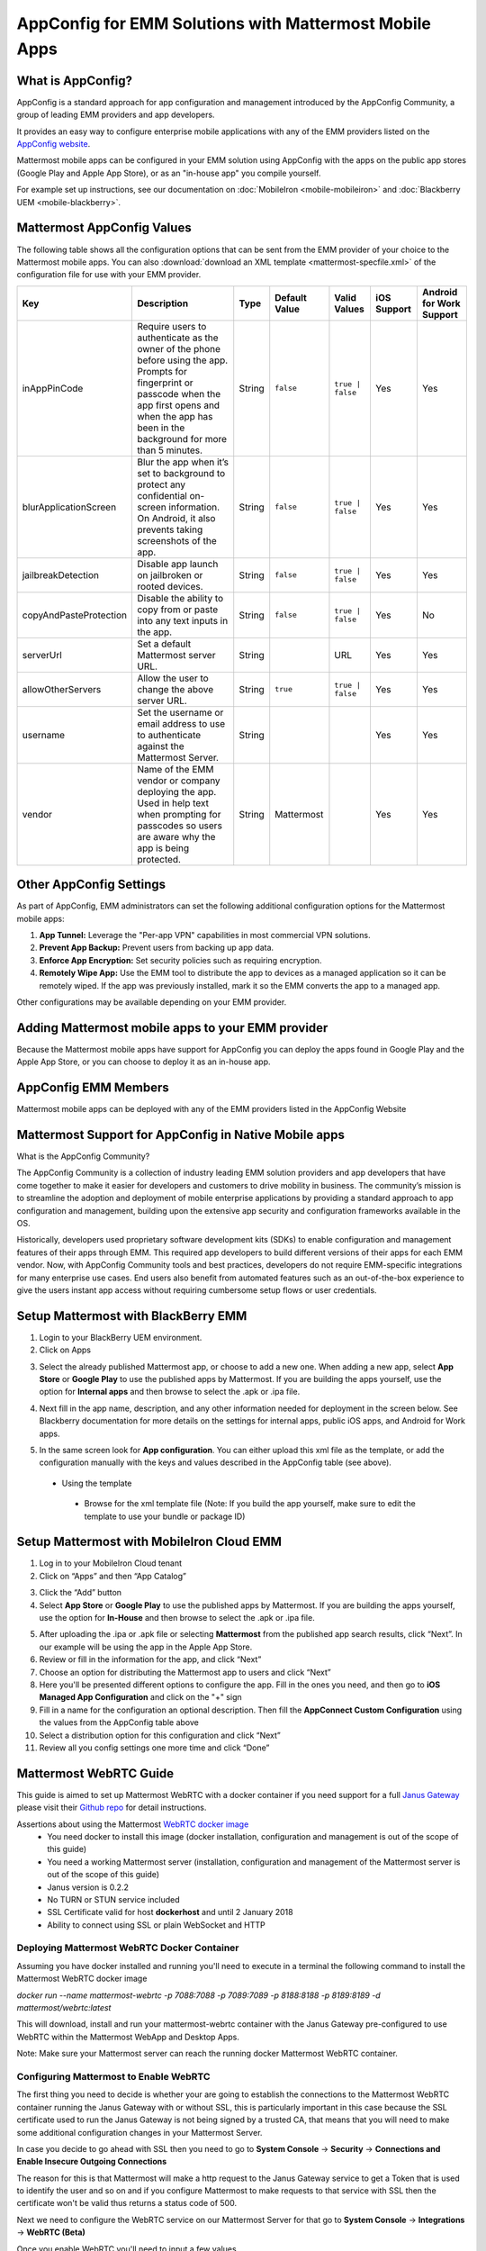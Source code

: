 AppConfig for EMM Solutions with Mattermost Mobile Apps
=======================================================

What is AppConfig?
------------------

AppConfig is a standard approach for app configuration and management introduced by the AppConfig Community, a group of leading EMM providers and app developers. 

It provides an easy way to configure enterprise mobile applications with any of the EMM providers listed on the `AppConfig website <https://www.appconfig.org/members/>`_.

Mattermost mobile apps can be configured in your EMM solution using AppConfig with the apps on the public app stores (Google Play and Apple App Store), or as an "in-house app" you compile yourself.

For example set up instructions, see our documentation on :doc:`MobileIron <mobile-mobileiron>` and :doc:`Blackberry UEM <mobile-blackberry>`.

.. _appconfig-table:

Mattermost AppConfig Values
---------------------------

The following table shows all the configuration options that can be sent from the EMM provider of your choice to the Mattermost mobile apps. You can also :download:`download an XML template <mattermost-specfile.xml>` of the configuration file for use with your EMM provider. 

+------------------------+-----------------------------------------------------------------------------------------------------------------------------------------------------------------------------------------------------------------+--------+---------------+------------------+-------------+--------------------------+
| Key                    | Description                                                                                                                                                                                                     | Type   | Default Value | Valid Values     | iOS Support | Android for Work Support |
+========================+=================================================================================================================================================================================================================+========+===============+==================+=============+==========================+
| inAppPinCode           | Require users to authenticate as the owner of the phone before using the app. Prompts for fingerprint or passcode when the app first opens and when the app has been in the background for more than 5 minutes. | String | ``false``     | ``true | false`` | Yes         | Yes                      |
+------------------------+-----------------------------------------------------------------------------------------------------------------------------------------------------------------------------------------------------------------+--------+---------------+------------------+-------------+--------------------------+
| blurApplicationScreen  | Blur the app when it’s set to background to protect any confidential on-screen information. On Android, it also prevents taking screenshots of the app.                                                         | String | ``false``     | ``true | false`` | Yes         | Yes                      |
+------------------------+-----------------------------------------------------------------------------------------------------------------------------------------------------------------------------------------------------------------+--------+---------------+------------------+-------------+--------------------------+
| jailbreakDetection     | Disable app launch on jailbroken or rooted devices.                                                                                                                                                             | String | ``false``     | ``true | false`` | Yes         | Yes                      |
+------------------------+-----------------------------------------------------------------------------------------------------------------------------------------------------------------------------------------------------------------+--------+---------------+------------------+-------------+--------------------------+
| copyAndPasteProtection | Disable the ability to copy from or paste into any text inputs in the app.                                                                                                                                      | String | ``false``     | ``true | false`` | Yes         | No                       |
+------------------------+-----------------------------------------------------------------------------------------------------------------------------------------------------------------------------------------------------------------+--------+---------------+------------------+-------------+--------------------------+
| serverUrl              | Set a default Mattermost server URL.                                                                                                                                                                            | String |               | URL              | Yes         | Yes                      |
+------------------------+-----------------------------------------------------------------------------------------------------------------------------------------------------------------------------------------------------------------+--------+---------------+------------------+-------------+--------------------------+
| allowOtherServers      | Allow the user to change the above server URL.                                                                                                                                                                  | String | ``true``      | ``true | false`` | Yes         | Yes                      |
+------------------------+-----------------------------------------------------------------------------------------------------------------------------------------------------------------------------------------------------------------+--------+---------------+------------------+-------------+--------------------------+
| username               | Set the username or email address to use to authenticate against the Mattermost Server.                                                                                                                         | String |               |                  | Yes         | Yes                      |
+------------------------+-----------------------------------------------------------------------------------------------------------------------------------------------------------------------------------------------------------------+--------+---------------+------------------+-------------+--------------------------+
| vendor                 | Name of the EMM vendor or company deploying the app. Used in help text when prompting for passcodes so users are aware why the app is being protected.                                                          | String | Mattermost    |                  | Yes         | Yes                      |
+------------------------+-----------------------------------------------------------------------------------------------------------------------------------------------------------------------------------------------------------------+--------+---------------+------------------+-------------+--------------------------+

Other AppConfig Settings
------------------------

As part of AppConfig, EMM administrators can set the following additional configuration options for the Mattermost mobile apps:

1. **App Tunnel:** Leverage the "Per-app VPN" capabilities in most commercial VPN solutions.
2. **Prevent App Backup:** Prevent users from backing up app data.
3. **Enforce App Encryption:** Set security policies such as requiring encryption.
4. **Remotely Wipe App:** Use the EMM tool to distribute the app to devices as a managed application so it can be remotely wiped. If the app was previously installed, mark it so the EMM converts the app to a managed app.

Other configurations may be available depending on your EMM provider.

Adding Mattermost mobile apps to your EMM provider
------------------------------------------------------------------------

Because the Mattermost mobile apps have support for AppConfig you can deploy the apps found in Google Play and the Apple App Store, or you can choose to deploy it as an in-house app.

AppConfig EMM Members
------------------------

Mattermost mobile apps can be deployed with any of the EMM providers listed in the AppConfig Website 

Mattermost Support for AppConfig in Native Mobile apps
---------------------------------------------------------------------

What is the AppConfig Community?

The AppConfig Community is a collection of industry leading EMM solution providers and app developers that have come together to make it easier for developers and customers to drive mobility in business. The community’s mission is to streamline the adoption and deployment of mobile enterprise applications by providing a standard approach to app configuration and management, building upon the extensive app security and configuration frameworks available in the OS.

Historically, developers used proprietary software development kits (SDKs) to enable configuration and management features of their apps through EMM. This required app developers to build different versions of their apps for each EMM vendor. Now, with AppConfig Community tools and best practices, developers do not require EMM-specific integrations for many enterprise use cases. End users also benefit from automated features such as an out-of-the-box experience to give the users instant app access without requiring cumbersome setup flows or user credentials.

Setup Mattermost with BlackBerry EMM
----------------------------------------------

1. Login to your BlackBerry UEM environment. 
2. Click on Apps

.. image:: clicks_on_apps.png

3. Select the already published Mattermost app, or choose to add a new one.  When adding a new app, select **App Store** or **Google Play** to use the published apps by Mattermost. If you are building the apps yourself, use the option for **Internal apps** and then browse to select the .apk or .ipa file.

.. image:: browse_apps.png

4. Next fill in the app name, description, and any other information needed for deployment in the screen below. See Blackberry documentation for more details on the settings for internal apps, public iOS apps, and Android for Work apps.

.. image:: fill_in_information_apps.png

5. In the same screen look for **App configuration**. You can either upload this xml file as the template, or add the configuration manually with the keys and values described in the AppConfig table (see above).
 - Using the template
  - Browse for the xml template file (Note: If you build the app yourself, make sure to edit the template to use your bundle or package ID)

.. image:: app_configuration_apps.png

  - Set the name of the app configuration and edit the settings that appear on screen, then click “Save”
  
.. image:: save_apps.png

 - Manual configuration
  - Click on the "+" at the far right of the App configuration table and select "Configure Manually"

  - Enter a name for the app configuration, and then add the key value pairs found in the App configuration table (see above)
  
.. image:: name_key_values_apps.png

 - Save your configuration
 
Setup Mattermost with MobileIron Cloud EMM
----------------------------------------------

1. Log in to your MobileIron Cloud tenant

2. Click on “Apps” and then “App Catalog” 

.. image:: select_apps.png

3. Click the “Add” button

4. Select **App Store** or **Google Play** to use the published apps by Mattermost. If you are building the apps yourself, use the option for **In-House** and then browse to select the .apk or .ipa file.

.. image:: select_2_apps.png

5. After uploading the .ipa or .apk file or selecting **Mattermost** from the published app search results, click “Next”. In our example will be using the app in the Apple App Store.

6. Review or fill in the information for the app, and click “Next”

7. Choose an option for distributing the Mattermost app to users and click “Next”

8. Here you'll be presented different options to configure the app. Fill in the ones you need, and then go to **iOS Managed App Configuration** and click on the "+" sign

9. Fill in a name for the configuration an optional description. Then fill the **AppConnect Custom Configuration** using the values from the AppConfig table above

10. Select a distribution option for this configuration and click “Next”

11. Review all you config settings one more time and click “Done”

Mattermost WebRTC Guide
----------------------------------------------

This guide is aimed to set up Mattermost WebRTC with a docker container if you need support for a full `Janus Gateway <https://janus.conf.meetecho.com/>`_ please visit their `Github repo <https://github.com/meetecho/janus-gateway>`_ for detail instructions.

Assertions about using the Mattermost `WebRTC docker image <https://hub.docker.com/r/mattermost/webrtc/>`_
 - You need docker to install this image (docker installation, configuration and management is out of the scope of this guide)
 - You need a working Mattermost server (installation, configuration and management of the Mattermost server is out of the scope of this guide)
 - Janus version is 0.2.2
 - No TURN or STUN service included
 - SSL Certificate valid for host **dockerhost** and until 2 January 2018
 - Ability to connect using SSL or plain WebSocket and HTTP

Deploying Mattermost WebRTC Docker Container
~~~~~~~~~~~~~~~~~~~~~~~~~~~~~~~~~~~~~~~~~~~~~~~~~~~~~~~~~~

Assuming you have docker installed and running you'll need to execute in a terminal the following command to install the Mattermost WebRTC docker image

`docker run --name mattermost-webrtc -p 7088:7088 -p 7089:7089 -p 8188:8188 -p 8189:8189 -d mattermost/webrtc:latest`

This will download, install and run your mattermost-webrtc container with the Janus Gateway pre-configured to use WebRTC within the Mattermost WebApp and Desktop Apps.

Note: Make sure your Mattermost server can reach the running docker Mattermost WebRTC container.

Configuring Mattermost to Enable WebRTC
~~~~~~~~~~~~~~~~~~~~~~~~~~~~~~~~~~~~~~

The first thing you need to decide is whether your are going to establish the connections to the Mattermost WebRTC container running the Janus Gateway with or without SSL, this is particularly important in this case because the SSL certificate used to run the Janus Gateway is not being signed by a trusted CA, that means that you will need to make some additional configuration changes in your Mattermost Server.

In case you decide to go ahead with SSL then you need to go to **System Console** -> **Security** -> **Connections and Enable Insecure Outgoing Connections**

The reason for this is that Mattermost will make a http request to the Janus Gateway service to get a Token that is used to identify the user and so on and if you configure Mattermost to make requests to that service with SSL then the certificate won't be valid thus returns a status code of 500.

Next we need to configure the WebRTC service on our Mattermost Server for that go to **System Console** -> **Integrations** -> **WebRTC (Beta)**

Once you enable WebRTC you'll need to input a few values
 - **Gateway WebSocket URL**: This is the WebSocket route for the Janus Gateway service inside the Mattermost WebRTC container used to connect the peers on a Video Call. If you want to establish the connection using SSL then you need to set the protocol to **wss://**  and the port to **8189**, for non-SSL use protocol **ws://** and port **8188**.
 - **Gateway Admin URL**: This is the admin route for the Janus Gateway service inside the Mattermost WebRTC container use to fetch a valid Token. If you want to establish the connection using SSL then you need to set the protocol to **https://**  and the port to **7089**, for non-SSL use protocol **http://** and port **7088**.
 - **Gateway Admin Secret**: This is the admin's secret to validate the request being made to fetch the token, for any Janus  Gateway installation the default is **janusoverlord**, you can change it by editing the janus.cfg under /opt/janus/etc/janus and modify the value for admin_secret
 - **STUN URI**: This is the Stun server to use, you need to have one so either deploy one or use the public google one. The google public stun server is **stun:stun.l.google.com:19302**
 - **TURN URI**: In case you need NAT Traversal you'll need to configure a TURN server, you can use Coturn to accomplish that but is out of the scope of this guide
 - **TURN Username**: The username of your TURN server if you have one.
 - **TURN Shared Key**: The password of your TURN server if you have one.

Don't forget to Save your configuration Changes

Finally, because this feature is in Beta every user has to enable WebRTC in order to establish a video call with other users on the server. Go to  Main Menu -> Account Settings -> Advanced -> Preview pre-release features and select Enable the ability to make and receive one-on-one WebRTC calls.

.. image:: enable_webb_rtc_calls_apps.png
